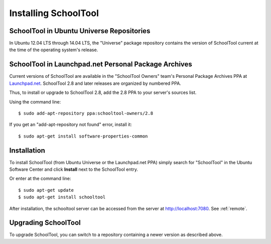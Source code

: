 .. _install-2_0:

Installing SchoolTool
=====================

SchoolTool in Ubuntu Universe Repositories
------------------------------------------

In Ubuntu 12.04 LTS through 14.04 LTS, the "Universe" package repository 
contains the version of SchoolTool current at the time of the operating 
system's release.  

SchoolTool in Launchpad.net Personal Package Archives
-----------------------------------------------------

Current versions of SchoolTool are available in the "SchoolTool Owners" team's
Personal Package Archives PPA at `Launchpad.net 
<http://launchpad.net/~schooltool-owners>`_.  SchoolTool 2.8 and later 
releases are organized by numbered PPA.

Thus, to install or upgrade to SchoolTool 2.8, add the 2.8 PPA to your 
server's sources list.

Using the command line::

    $ sudo add-apt-repository ppa:schooltool-owners/2.8

If you get an "add-apt-repository not found" error, install it::

    $ sudo apt-get install software-properties-common

Installation
------------

To install SchoolTool (from Ubuntu Universe or the Launchpad.net PPA) 
simply search for "SchoolTool" in the Ubuntu Software Center and click 
**Install** next to the SchoolTool entry.

Or enter at the command line::

 $ sudo apt-get update
 $ sudo apt-get install schooltool

After installation, the schooltool server can be accessed from the server at 
http://localhost:7080.  See :ref:`remote`.

.. _ppa:

Upgrading SchoolTool
--------------------

To upgrade SchoolTool, you can switch to a repository containing a newer 
version as described above.

